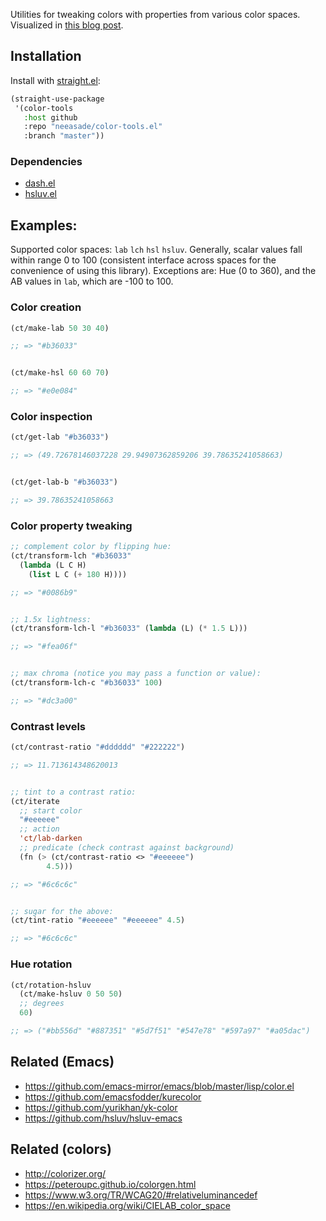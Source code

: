 Utilities for tweaking colors with properties from various color spaces. Visualized in [[https://notes.neeasade.net/color-spaces.html][this blog post]].

** Installation

Install with [[https://github.com/raxod502/straight.el][straight.el]]:

#+begin_src emacs-lisp
(straight-use-package
 '(color-tools
   :host github
   :repo "neeasade/color-tools.el"
   :branch "master"))
#+end_src

*** Dependencies

- [[https://github.com/magnars/dash.el][dash.el]]
- [[https://github.com/hsluv/hsluv][hsluv.el]]

** Examples:

Supported color spaces: ~lab~ ~lch~ ~hsl~ ~hsluv~. Generally, scalar values fall within range 0 to 100 (consistent interface across spaces for the convenience of using this library). Exceptions are: Hue (0 to 360), and the AB values in ~lab~, which are -100 to 100.

*** Color creation

#+begin_src emacs-lisp
(ct/make-lab 50 30 40)

;; => "#b36033"


(ct/make-hsl 60 60 70)

;; => "#e0e084"
#+end_src

*** Color inspection

#+begin_src emacs-lisp
(ct/get-lab "#b36033")

;; => (49.72678146037228 29.94907362859206 39.78635241058663)


(ct/get-lab-b "#b36033")

;; => 39.78635241058663
#+end_src

*** Color property tweaking

#+begin_src emacs-lisp
;; complement color by flipping hue:
(ct/transform-lch "#b36033"
  (lambda (L C H)
    (list L C (+ 180 H))))

;; => "#0086b9"


;; 1.5x lightness:
(ct/transform-lch-l "#b36033" (lambda (L) (* 1.5 L)))

;; => "#fea06f"


;; max chroma (notice you may pass a function or value):
(ct/transform-lch-c "#b36033" 100)

;; => "#dc3a00"
#+end_src

*** Contrast levels

#+begin_src emacs-lisp
(ct/contrast-ratio "#dddddd" "#222222")

;; => 11.713614348620013


;; tint to a contrast ratio:
(ct/iterate
  ;; start color
  "#eeeeee"
  ;; action
  'ct/lab-darken
  ;; predicate (check contrast against background)
  (fn (> (ct/contrast-ratio <> "#eeeeee")
        4.5)))

;; => "#6c6c6c"


;; sugar for the above:
(ct/tint-ratio "#eeeeee" "#eeeeee" 4.5)

;; => "#6c6c6c"
#+end_src

*** Hue rotation

#+begin_src emacs-lisp
(ct/rotation-hsluv
  (ct/make-hsluv 0 50 50)
  ;; degrees
  60)

;; => ("#bb556d" "#887351" "#5d7f51" "#547e78" "#597a97" "#a05dac")
#+end_src


** Related (Emacs)

- https://github.com/emacs-mirror/emacs/blob/master/lisp/color.el
- https://github.com/emacsfodder/kurecolor
- https://github.com/yurikhan/yk-color
- https://github.com/hsluv/hsluv-emacs

** Related (colors)

- http://colorizer.org/
- https://peteroupc.github.io/colorgen.html
- https://www.w3.org/TR/WCAG20/#relativeluminancedef
- https://en.wikipedia.org/wiki/CIELAB_color_space
